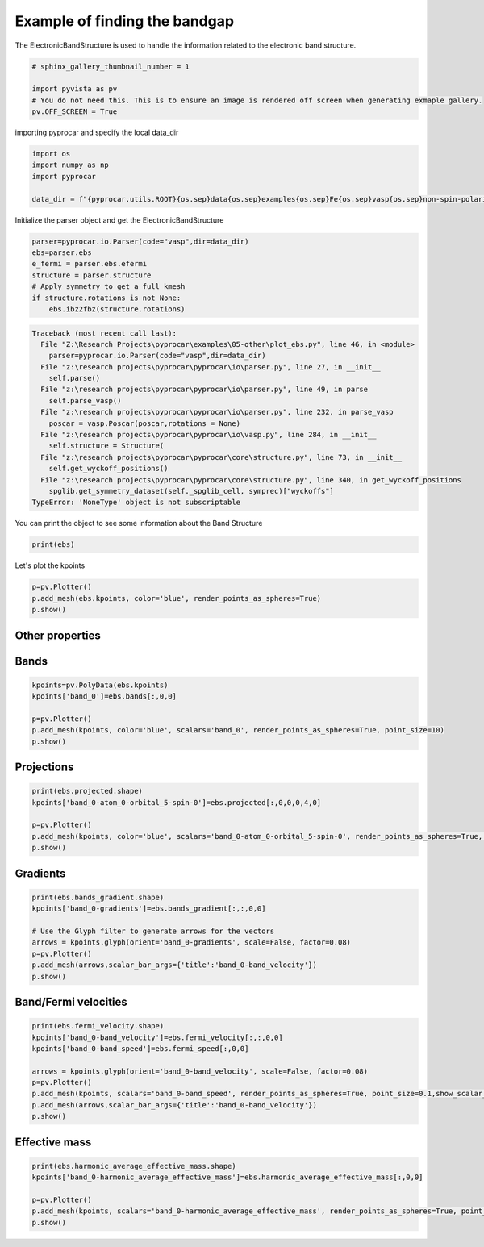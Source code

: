 
.. DO NOT EDIT.
.. THIS FILE WAS AUTOMATICALLY GENERATED BY SPHINX-GALLERY.
.. TO MAKE CHANGES, EDIT THE SOURCE PYTHON FILE:
.. "examples\05-other\plot_ebs.py"
.. LINE NUMBERS ARE GIVEN BELOW.

.. only:: html

    .. note::
        :class: sphx-glr-download-link-note

        :ref:`Go to the end <sphx_glr_download_examples_05-other_plot_ebs.py>`
        to download the full example code

.. rst-class:: sphx-glr-example-title

.. _sphx_glr_examples_05-other_plot_ebs.py:


.. _ref_example_ebs:

Example of finding the bandgap
~~~~~~~~~~~~~~~~~~~~~~~~~~~~~~~~~~~~~~~~~~~~~~~~~~~~~~~~~~~~

The ElectronicBandStructure is used to handle the information 
related to the electronic band structure.

.. code-block::
   :caption: General Format

   import pyprocar
   pyprocar.io.Parser(code="vasp", dir=data_dir)

.. code-block::
   :caption: Downloading example

    data_dir = pyprocar.download_example(save_dir='', 
                                material='Fe',
                                code='vasp', 
                                spin_calc_type='non-spin-polarized',
                                calc_type='bands')

.. GENERATED FROM PYTHON SOURCE LINES 26-33

.. code-block:: default

    # sphinx_gallery_thumbnail_number = 1

    import pyvista as pv
    # You do not need this. This is to ensure an image is rendered off screen when generating exmaple gallery.
    pv.OFF_SCREEN = True









.. GENERATED FROM PYTHON SOURCE LINES 34-35

importing pyprocar and specify the local data_dir

.. GENERATED FROM PYTHON SOURCE LINES 35-43

.. code-block:: default


    import os
    import numpy as np
    import pyprocar

    data_dir = f"{pyprocar.utils.ROOT}{os.sep}data{os.sep}examples{os.sep}Fe{os.sep}vasp{os.sep}non-spin-polarized{os.sep}fermi"









.. GENERATED FROM PYTHON SOURCE LINES 44-45

Initialize the parser object and get the ElectronicBandStructure 

.. GENERATED FROM PYTHON SOURCE LINES 45-54

.. code-block:: default


    parser=pyprocar.io.Parser(code="vasp",dir=data_dir)
    ebs=parser.ebs
    e_fermi = parser.ebs.efermi
    structure = parser.structure
    # Apply symmetry to get a full kmesh
    if structure.rotations is not None:
        ebs.ibz2fbz(structure.rotations)



.. rst-class:: sphx-glr-script-out

.. code-block:: pytb

    Traceback (most recent call last):
      File "Z:\Research Projects\pyprocar\examples\05-other\plot_ebs.py", line 46, in <module>
        parser=pyprocar.io.Parser(code="vasp",dir=data_dir)
      File "z:\research projects\pyprocar\pyprocar\io\parser.py", line 27, in __init__
        self.parse()
      File "z:\research projects\pyprocar\pyprocar\io\parser.py", line 49, in parse
        self.parse_vasp()
      File "z:\research projects\pyprocar\pyprocar\io\parser.py", line 232, in parse_vasp
        poscar = vasp.Poscar(poscar,rotations = None)
      File "z:\research projects\pyprocar\pyprocar\io\vasp.py", line 284, in __init__
        self.structure = Structure(
      File "z:\research projects\pyprocar\pyprocar\core\structure.py", line 73, in __init__
        self.get_wyckoff_positions()
      File "z:\research projects\pyprocar\pyprocar\core\structure.py", line 340, in get_wyckoff_positions
        spglib.get_symmetry_dataset(self._spglib_cell, symprec)["wyckoffs"]
    TypeError: 'NoneType' object is not subscriptable




.. GENERATED FROM PYTHON SOURCE LINES 55-56

You can print the object to see some information about the Band Structure

.. GENERATED FROM PYTHON SOURCE LINES 56-60

.. code-block:: default


    print(ebs)



.. GENERATED FROM PYTHON SOURCE LINES 61-62

Let's plot the kpoints

.. GENERATED FROM PYTHON SOURCE LINES 62-68

.. code-block:: default


    p=pv.Plotter()
    p.add_mesh(ebs.kpoints, color='blue', render_points_as_spheres=True)
    p.show()



.. GENERATED FROM PYTHON SOURCE LINES 69-74

Other properties
+++++++++++++++++++++++++++

Bands
+++++++++++++++++++++++++++

.. GENERATED FROM PYTHON SOURCE LINES 74-82

.. code-block:: default

    kpoints=pv.PolyData(ebs.kpoints)
    kpoints['band_0']=ebs.bands[:,0,0]

    p=pv.Plotter()
    p.add_mesh(kpoints, color='blue', scalars='band_0', render_points_as_spheres=True, point_size=10)
    p.show()



.. GENERATED FROM PYTHON SOURCE LINES 83-85

Projections
+++++++++++++++++++++++++++

.. GENERATED FROM PYTHON SOURCE LINES 85-92

.. code-block:: default

    print(ebs.projected.shape)
    kpoints['band_0-atom_0-orbital_5-spin-0']=ebs.projected[:,0,0,0,4,0]

    p=pv.Plotter()
    p.add_mesh(kpoints, color='blue', scalars='band_0-atom_0-orbital_5-spin-0', render_points_as_spheres=True, point_size=10)
    p.show()


.. GENERATED FROM PYTHON SOURCE LINES 93-95

Gradients
+++++++++++++++++++++++++++

.. GENERATED FROM PYTHON SOURCE LINES 95-104

.. code-block:: default

    print(ebs.bands_gradient.shape)
    kpoints['band_0-gradients']=ebs.bands_gradient[:,:,0,0]

    # Use the Glyph filter to generate arrows for the vectors
    arrows = kpoints.glyph(orient='band_0-gradients', scale=False, factor=0.08)
    p=pv.Plotter()
    p.add_mesh(arrows,scalar_bar_args={'title':'band_0-band_velocity'})
    p.show()


.. GENERATED FROM PYTHON SOURCE LINES 105-107

Band/Fermi velocities
+++++++++++++++++++++++++++

.. GENERATED FROM PYTHON SOURCE LINES 107-118

.. code-block:: default

    print(ebs.fermi_velocity.shape)
    kpoints['band_0-band_velocity']=ebs.fermi_velocity[:,:,0,0]
    kpoints['band_0-band_speed']=ebs.fermi_speed[:,0,0]

    arrows = kpoints.glyph(orient='band_0-band_velocity', scale=False, factor=0.08)
    p=pv.Plotter()
    p.add_mesh(kpoints, scalars='band_0-band_speed', render_points_as_spheres=True, point_size=0.1,show_scalar_bar=False)
    p.add_mesh(arrows,scalar_bar_args={'title':'band_0-band_velocity'})
    p.show()



.. GENERATED FROM PYTHON SOURCE LINES 119-121

Effective mass
+++++++++++++++++++++++++++

.. GENERATED FROM PYTHON SOURCE LINES 121-129

.. code-block:: default

    print(ebs.harmonic_average_effective_mass.shape)
    kpoints['band_0-harmonic_average_effective_mass']=ebs.harmonic_average_effective_mass[:,0,0]

    p=pv.Plotter()
    p.add_mesh(kpoints, scalars='band_0-harmonic_average_effective_mass', render_points_as_spheres=True, point_size=10)
    p.show()




.. rst-class:: sphx-glr-timing

   **Total running time of the script:** ( 0 minutes  0.026 seconds)


.. _sphx_glr_download_examples_05-other_plot_ebs.py:

.. only:: html

  .. container:: sphx-glr-footer sphx-glr-footer-example




    .. container:: sphx-glr-download sphx-glr-download-python

      :download:`Download Python source code: plot_ebs.py <plot_ebs.py>`

    .. container:: sphx-glr-download sphx-glr-download-jupyter

      :download:`Download Jupyter notebook: plot_ebs.ipynb <plot_ebs.ipynb>`


.. only:: html

 .. rst-class:: sphx-glr-signature

    `Gallery generated by Sphinx-Gallery <https://sphinx-gallery.github.io>`_
